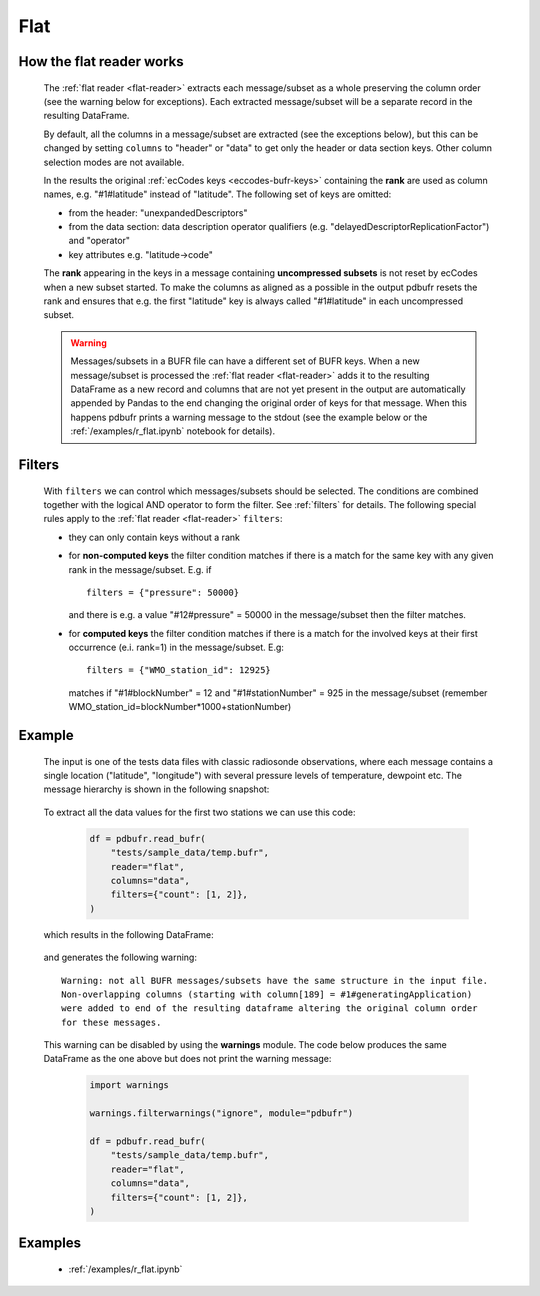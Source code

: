 .. _flat-reader:

Flat
==============

.. py:function:: read_bufr(path, reader="flat", columns=[], filters={}, required_columns=True)
    :noindex:

    Extract data from BUFR as a pandas.DataFrame assuming a flat BUFR structure.

    :param path: path to the BUFR file or a :ref:`message list object <message-list-object>`
    :type path: str, bytes, os.PathLike or a :ref:`message list object <message-list-object>`
    :param columns: specify the BUFR keys to extract. The following values are supported:

          * "all", empty str or empty list (default): all the :ref:`eccodes-bufr-keys` (including both the header and data sections) are extracted
          * "header": only the :ref:`eccodes-bufr-keys` from the header section are extracted
          * "data": only the :ref:`eccodes-bufr-keys` from the data section are extracted

    :type columns: str, sequence[str]
    :param filters: defines the conditions when to extract the specified ``columns``. The individual conditions are combined together with the logical AND operator to form the filter. See :ref:`filters` for details.
    :type filters: dict
    :param required_columns: the list of :ref:`eccodes-bufr-keys` that are required to be present in a BUFR message/subset. It has a twofold meaning:

        * if any of the keys in ``required_columns`` is missing in the message/subset the whole message/subset is skipped
        * if all the keys in ``required_columns`` are present, the message/subset is processed even if some key from ``columns`` are missing (supposing the filter conditions are met)
        * if it is a bool (either True or False), messages/subsets are always processed (supposing the filter conditions are met)

    :type required_columns: bool, iterable[str]
    :rtype: pandas.DataFrame


.. _flat-structure:

How the flat reader works
-----------------------------

    The :ref:`flat reader <flat-reader>` extracts each message/subset as a whole preserving the column order (see the warning below for exceptions). Each extracted message/subset will be a separate record in the resulting DataFrame.

    By default, all the columns in a message/subset are extracted (see the exceptions below), but this can be changed by setting ``columns`` to "header" or "data" to get only the header or data section keys. Other column selection modes are not available.

    In the results the original :ref:`ecCodes keys <eccodes-bufr-keys>` containing the **rank** are used as column names, e.g. "#1#latitude" instead of "latitude". The following set of keys are omitted:

    * from the header: "unexpandedDescriptors"
    * from the data section: data description operator qualifiers  (e.g. "delayedDescriptorReplicationFactor") and "operator"
    * key attributes e.g. "latitude->code"

    The **rank** appearing in the keys in a message containing **uncompressed subsets** is not reset by ecCodes when a new subset started. To make the columns as aligned as a possible in the output pdbufr resets the rank and ensures that e.g. the first "latitude" key is always called "#1#latitude" in each uncompressed subset.

    .. warning::

        Messages/subsets in a BUFR file can have a different set of BUFR keys. When a new message/subset is processed the :ref:`flat reader <flat-reader>` adds it to the resulting DataFrame as a new record and columns that are not yet present in the output are automatically appended by Pandas to the end changing the original order of keys for that message. When this happens pdbufr prints a warning message to the stdout
        (see the example below or the :ref:`/examples/r_flat.ipynb` notebook for details).


Filters
-------------------

    With ``filters`` we can control which messages/subsets should be selected. The conditions are combined together with the logical AND operator to form the filter. See :ref:`filters` for details. The following special rules apply to the :ref:`flat reader <flat-reader>` ``filters``:

    * they can only contain keys without a rank
    * for **non-computed keys** the filter condition matches if there is a match for the same key with any given rank in the message/subset. E.g. if ::

        filters = {"pressure": 50000}

      and there is e.g. a value "#12#pressure" = 50000 in the message/subset then the filter matches.
    * for **computed keys** the filter condition matches if there is a match for the involved keys at their first occurrence (e.i. rank=1) in the message/subset. E.g::

         filters = {"WMO_station_id": 12925}

      matches if "#1#blockNumber" = 12 and "#1#stationNumber" = 925 in the message/subset (remember WMO_station_id=blockNumber*1000+stationNumber)

Example
----------------

    The input is one of the tests data files with classic radiosonde observations, where each message contains a single location ("latitude", "longitude") with several pressure levels of temperature, dewpoint etc. The message hierarchy is shown in the following snapshot:

      .. image:: /_static/temp_structure.png
          :width: 450px


    To extract all the data values for the first two stations we can use this code:

      .. code-block:: python

          df = pdbufr.read_bufr(
              "tests/sample_data/temp.bufr",
              reader="flat",
              columns="data",
              filters={"count": [1, 2]},
          )

    which results in the following DataFrame:

      .. literalinclude:: /_static/flat_dump_output.txt

    and generates the following warning::

      Warning: not all BUFR messages/subsets have the same structure in the input file.
      Non-overlapping columns (starting with column[189] = #1#generatingApplication)
      were added to end of the resulting dataframe altering the original column order
      for these messages.

    This warning can be disabled by using the **warnings** module. The code below produces the same DataFrame as the one above but does not print the warning message:

      .. code-block:: python

          import warnings

          warnings.filterwarnings("ignore", module="pdbufr")

          df = pdbufr.read_bufr(
              "tests/sample_data/temp.bufr",
              reader="flat",
              columns="data",
              filters={"count": [1, 2]},
          )


Examples
-----------

    - :ref:`/examples/r_flat.ipynb`
